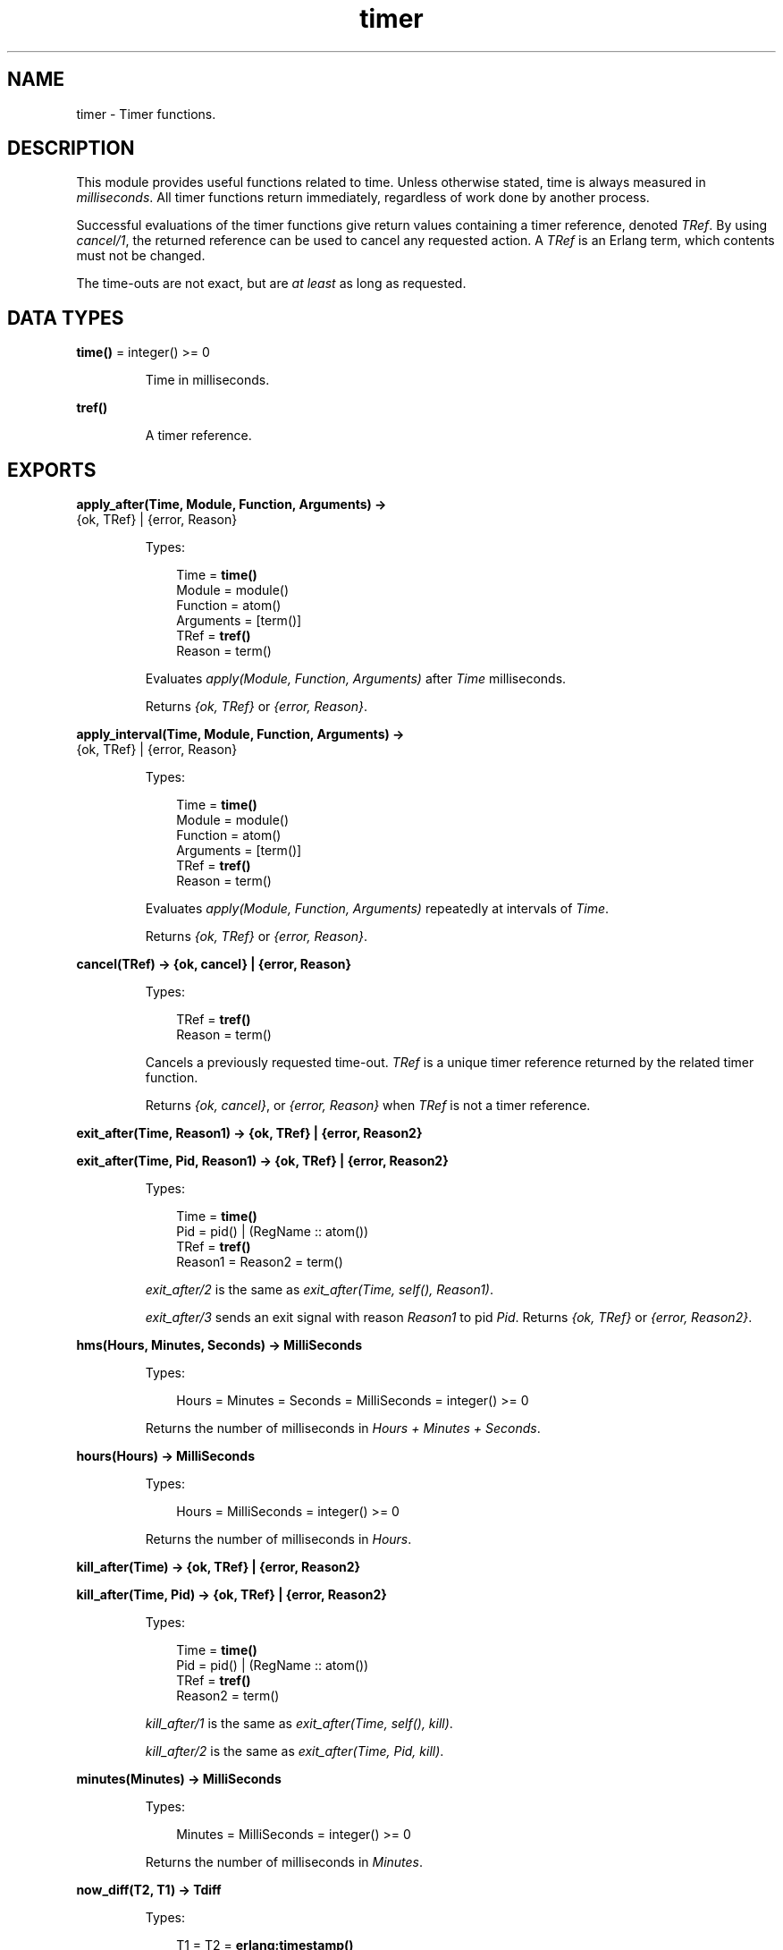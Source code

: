 .TH timer 3 "stdlib 3.4" "Ericsson AB" "Erlang Module Definition"
.SH NAME
timer \- Timer functions.
.SH DESCRIPTION
.LP
This module provides useful functions related to time\&. Unless otherwise stated, time is always measured in \fImilliseconds\fR\&\&. All timer functions return immediately, regardless of work done by another process\&.
.LP
Successful evaluations of the timer functions give return values containing a timer reference, denoted \fITRef\fR\&\&. By using \fB\fIcancel/1\fR\&\fR\&, the returned reference can be used to cancel any requested action\&. A \fITRef\fR\& is an Erlang term, which contents must not be changed\&.
.LP
The time-outs are not exact, but are \fIat least\fR\& as long as requested\&.
.SH DATA TYPES
.nf

\fBtime()\fR\& = integer() >= 0
.br
.fi
.RS
.LP
Time in milliseconds\&.
.RE
.nf

\fBtref()\fR\&
.br
.fi
.RS
.LP
A timer reference\&.
.RE
.SH EXPORTS
.LP
.nf

.B
apply_after(Time, Module, Function, Arguments) ->
.B
               {ok, TRef} | {error, Reason}
.br
.fi
.br
.RS
.LP
Types:

.RS 3
Time = \fBtime()\fR\&
.br
Module = module()
.br
Function = atom()
.br
Arguments = [term()]
.br
TRef = \fBtref()\fR\&
.br
Reason = term()
.br
.RE
.RE
.RS
.LP
Evaluates \fIapply(Module, Function, Arguments)\fR\& after \fITime\fR\& milliseconds\&.
.LP
Returns \fI{ok, TRef}\fR\& or \fI{error, Reason}\fR\&\&.
.RE
.LP
.nf

.B
apply_interval(Time, Module, Function, Arguments) ->
.B
                  {ok, TRef} | {error, Reason}
.br
.fi
.br
.RS
.LP
Types:

.RS 3
Time = \fBtime()\fR\&
.br
Module = module()
.br
Function = atom()
.br
Arguments = [term()]
.br
TRef = \fBtref()\fR\&
.br
Reason = term()
.br
.RE
.RE
.RS
.LP
Evaluates \fIapply(Module, Function, Arguments)\fR\& repeatedly at intervals of \fITime\fR\&\&.
.LP
Returns \fI{ok, TRef}\fR\& or \fI{error, Reason}\fR\&\&.
.RE
.LP
.nf

.B
cancel(TRef) -> {ok, cancel} | {error, Reason}
.br
.fi
.br
.RS
.LP
Types:

.RS 3
TRef = \fBtref()\fR\&
.br
Reason = term()
.br
.RE
.RE
.RS
.LP
Cancels a previously requested time-out\&. \fITRef\fR\& is a unique timer reference returned by the related timer function\&.
.LP
Returns \fI{ok, cancel}\fR\&, or \fI{error, Reason}\fR\& when \fITRef\fR\& is not a timer reference\&.
.RE
.LP
.nf

.B
exit_after(Time, Reason1) -> {ok, TRef} | {error, Reason2}
.br
.fi
.br
.nf

.B
exit_after(Time, Pid, Reason1) -> {ok, TRef} | {error, Reason2}
.br
.fi
.br
.RS
.LP
Types:

.RS 3
Time = \fBtime()\fR\&
.br
Pid = pid() | (RegName :: atom())
.br
TRef = \fBtref()\fR\&
.br
Reason1 = Reason2 = term()
.br
.RE
.RE
.RS
.LP
\fIexit_after/2\fR\& is the same as \fIexit_after(Time, self(), Reason1)\fR\&\&.
.LP
\fIexit_after/3\fR\& sends an exit signal with reason \fIReason1\fR\& to pid \fIPid\fR\&\&. Returns \fI{ok, TRef}\fR\& or \fI{error, Reason2}\fR\&\&.
.RE
.LP
.nf

.B
hms(Hours, Minutes, Seconds) -> MilliSeconds
.br
.fi
.br
.RS
.LP
Types:

.RS 3
Hours = Minutes = Seconds = MilliSeconds = integer() >= 0
.br
.RE
.RE
.RS
.LP
Returns the number of milliseconds in \fIHours + Minutes + Seconds\fR\&\&.
.RE
.LP
.nf

.B
hours(Hours) -> MilliSeconds
.br
.fi
.br
.RS
.LP
Types:

.RS 3
Hours = MilliSeconds = integer() >= 0
.br
.RE
.RE
.RS
.LP
Returns the number of milliseconds in \fIHours\fR\&\&.
.RE
.LP
.nf

.B
kill_after(Time) -> {ok, TRef} | {error, Reason2}
.br
.fi
.br
.nf

.B
kill_after(Time, Pid) -> {ok, TRef} | {error, Reason2}
.br
.fi
.br
.RS
.LP
Types:

.RS 3
Time = \fBtime()\fR\&
.br
Pid = pid() | (RegName :: atom())
.br
TRef = \fBtref()\fR\&
.br
Reason2 = term()
.br
.RE
.RE
.RS
.LP
\fIkill_after/1\fR\& is the same as \fIexit_after(Time, self(), kill)\fR\&\&.
.LP
\fIkill_after/2\fR\& is the same as \fIexit_after(Time, Pid, kill)\fR\&\&.
.RE
.LP
.nf

.B
minutes(Minutes) -> MilliSeconds
.br
.fi
.br
.RS
.LP
Types:

.RS 3
Minutes = MilliSeconds = integer() >= 0
.br
.RE
.RE
.RS
.LP
Returns the number of milliseconds in \fIMinutes\fR\&\&.
.RE
.LP
.nf

.B
now_diff(T2, T1) -> Tdiff
.br
.fi
.br
.RS
.LP
Types:

.RS 3
T1 = T2 = \fBerlang:timestamp()\fR\&
.br
Tdiff = integer()
.br
.RS 2
In microseconds
.RE
.RE
.RE
.RS
.LP
Calculates the time difference \fITdiff = T2 - T1\fR\& in \fImicroseconds\fR\&, where \fIT1\fR\& and \fIT2\fR\& are time-stamp tuples on the same format as returned from \fB\fIerlang:timestamp/0\fR\&\fR\& or \fB\fIos:timestamp/0\fR\&\fR\&\&.
.RE
.LP
.nf

.B
seconds(Seconds) -> MilliSeconds
.br
.fi
.br
.RS
.LP
Types:

.RS 3
Seconds = MilliSeconds = integer() >= 0
.br
.RE
.RE
.RS
.LP
Returns the number of milliseconds in \fISeconds\fR\&\&.
.RE
.LP
.nf

.B
send_after(Time, Message) -> {ok, TRef} | {error, Reason}
.br
.fi
.br
.nf

.B
send_after(Time, Pid, Message) -> {ok, TRef} | {error, Reason}
.br
.fi
.br
.RS
.LP
Types:

.RS 3
Time = \fBtime()\fR\&
.br
Pid = pid() | (RegName :: atom())
.br
Message = term()
.br
TRef = \fBtref()\fR\&
.br
Reason = term()
.br
.RE
.RE
.RS
.RS 2
.TP 2
.B
\fIsend_after/3\fR\&:
Evaluates \fIPid ! Message\fR\& after \fITime\fR\& milliseconds\&. (\fIPid\fR\& can also be an atom of a registered name\&.)
.RS 2
.LP
Returns \fI{ok, TRef}\fR\& or \fI{error, Reason}\fR\&\&.
.RE
.TP 2
.B
\fIsend_after/2\fR\&:
Same as \fIsend_after(Time, self(), Message)\fR\&\&.
.RE
.RE
.LP
.nf

.B
send_interval(Time, Message) -> {ok, TRef} | {error, Reason}
.br
.fi
.br
.nf

.B
send_interval(Time, Pid, Message) -> {ok, TRef} | {error, Reason}
.br
.fi
.br
.RS
.LP
Types:

.RS 3
Time = \fBtime()\fR\&
.br
Pid = pid() | (RegName :: atom())
.br
Message = term()
.br
TRef = \fBtref()\fR\&
.br
Reason = term()
.br
.RE
.RE
.RS
.RS 2
.TP 2
.B
\fIsend_interval/3\fR\&:
Evaluates \fIPid ! Message\fR\& repeatedly after \fITime\fR\& milliseconds\&. (\fIPid\fR\& can also be an atom of a registered name\&.)
.RS 2
.LP
Returns \fI{ok, TRef}\fR\& or \fI{error, Reason}\fR\&\&.
.RE
.TP 2
.B
\fIsend_interval/2\fR\&:
Same as \fIsend_interval(Time, self(), Message)\fR\&\&.
.RE
.RE
.LP
.nf

.B
sleep(Time) -> ok
.br
.fi
.br
.RS
.LP
Types:

.RS 3
Time = timeout()
.br
.RE
.RE
.RS
.LP
Suspends the process calling this function for \fITime\fR\& milliseconds and then returns \fIok\fR\&, or suspends the process forever if \fITime\fR\& is the atom \fIinfinity\fR\&\&. Naturally, this function does \fInot\fR\& return immediately\&.
.RE
.LP
.nf

.B
start() -> ok
.br
.fi
.br
.RS
.LP
Starts the timer server\&. Normally, the server does not need to be started explicitly\&. It is started dynamically if it is needed\&. This is useful during development, but in a target system the server is to be started explicitly\&. Use configuration parameters for \fBKernel\fR\& for this\&.
.RE
.LP
.nf

.B
tc(Fun) -> {Time, Value}
.br
.fi
.br
.nf

.B
tc(Fun, Arguments) -> {Time, Value}
.br
.fi
.br
.nf

.B
tc(Module, Function, Arguments) -> {Time, Value}
.br
.fi
.br
.RS
.LP
Types:

.RS 3
Module = module()
.br
Function = atom()
.br
Arguments = [term()]
.br
Time = integer()
.br
.RS 2
In microseconds
.RE
Value = term()
.br
.RE
.RE
.RS
.RS 2
.TP 2
.B
\fItc/3\fR\&:
Evaluates \fIapply(Module, Function, Arguments)\fR\& and measures the elapsed real time as reported by \fB\fIos:timestamp/0\fR\&\fR\&\&.
.RS 2
.LP
Returns \fI{Time, Value}\fR\&, where \fITime\fR\& is the elapsed real time in \fImicroseconds\fR\&, and \fIValue\fR\& is what is returned from the apply\&.
.RE
.TP 2
.B
\fItc/2\fR\&:
Evaluates \fIapply(Fun, Arguments)\fR\&\&. Otherwise the same as \fItc/3\fR\&\&.
.TP 2
.B
\fItc/1\fR\&:
Evaluates \fIFun()\fR\&\&. Otherwise the same as \fItc/2\fR\&\&.
.RE
.RE
.SH "EXAMPLES"

.LP
\fIExample 1\fR\&
.LP
The following example shows how to print "Hello World!" in 5 seconds:
.LP
.nf

1> timer:apply_after(5000, io, format, ["~nHello World!~n", []])\&.
{ok,TRef}
Hello World!
.fi
.LP
\fIExample 2\fR\&
.LP
The following example shows a process performing a certain action, and if this action is not completed within a certain limit, the process is killed:
.LP
.nf

Pid = spawn(mod, fun, [foo, bar]),
%% If pid is not finished in 10 seconds, kill him
{ok, R} = timer:kill_after(timer:seconds(10), Pid),
...
%% We change our mind...
timer:cancel(R),
...
.fi
.SH "NOTES"

.LP
A timer can always be removed by calling \fB\fIcancel/1\fR\&\fR\&\&.
.LP
An interval timer, that is, a timer created by evaluating any of the functions \fB\fIapply_interval/4\fR\&\fR\&, \fB\fIsend_interval/3\fR\&\fR\&, and \fB\fIsend_interval/2\fR\&\fR\& is linked to the process to which the timer performs its task\&.
.LP
A one-shot timer, that is, a timer created by evaluating any of the functions \fB\fIapply_after/4\fR\&\fR\&, \fB\fIsend_after/3\fR\&\fR\&, \fB\fIsend_after/2\fR\&\fR\&, \fB\fIexit_after/3\fR\&\fR\&, \fB\fIexit_after/2\fR\&\fR\&, \fB\fIkill_after/2\fR\&\fR\&, and \fB\fIkill_after/1\fR\&\fR\& is not linked to any process\&. Hence, such a timer is removed only when it reaches its time-out, or if it is explicitly removed by a call to \fB\fIcancel/1\fR\&\fR\&\&.